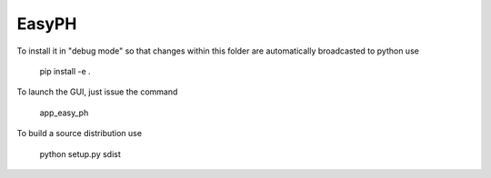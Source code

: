 EasyPH
--------

To install it in "debug mode" so that changes within this folder are automatically broadcasted to python use

     pip install -e .

To launch the GUI, just issue the command

     app_easy_ph

To build a source distribution use

     python setup.py sdist

